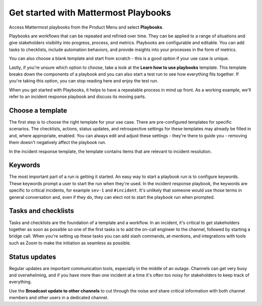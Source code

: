 Get started with Mattermost Playbooks
=====================================

Access Mattermost playbooks from the Product Menu and select **Playbooks**.

Playbooks are workflows that can be repeated and refined over time. They can be applied to a range of situations and give stakeholders visibility into progress, process, and metrics. Playbooks are configurable and editable. You can add tasks to checklists, include automation behaviors, and provide insights into your processes in the form of metrics.

You can also choose a blank template and start from scratch - this is a good option if your use case is unique.

Lastly, if you're unsure which option to choose, take a look at the **Learn how to use playbooks** template. This template breaks down the components of a playbook and you can also start a test run to see how everything fits together. If you're taking this option, you can stop reading here and enjoy the test run.

When you get started with Playbooks, it helps to have a repeatable process in mind up front. As a working example, we'll refer to an incident response playbook and discuss its moving parts.

Choose a template
-----------------

The first step is to choose the right template for your use case. There are pre-configured templates for specific scenarios. The checklists, actions, status updates, and retrospective settings for these templates may already be filled in and, where appropriate, enabled. You can always edit and adjust these settings - they're there to guide you - removing them doesn't negatively affect the playbook run.

In the incident response template, the template contains items that are relevant to incident resolution.

Keywords
--------

The most important part of a run is getting it started. An easy way to start a playbook run is to configure keywords. These keywords prompt a user to start the run when they're used. In the incident response playbook, the keywords are specific to critical incidents, for example ``sev-1`` and ``#incident``. It's unlikely that someone would use those terms in general conversation and, even if they do, they can elect not to start the playbook run when prompted.

Tasks and checklists
--------------------

Tasks and checklists are the foundation of a template and a workflow. In an incident, it's critical to get stakeholders together as soon as possible so one of the first tasks is to add the on-call engineer to the channel, followed by starting a bridge call. When you're setting up these tasks you can add slash commands, at-mentions, and integrations with tools such as Zoom to make the initiation as seamless as possible.

Status updates
--------------

Regular updates are important communication tools, especially in the middle of an outage. Channels can get very busy and overwhelming, and if you have more than one incident at a time it's often too noisy for stakeholders to keep track of everything.

Use the **Broadcast update to other channels** to cut through the noise and share critical information with both channel members and other users in a dedicated channel.
